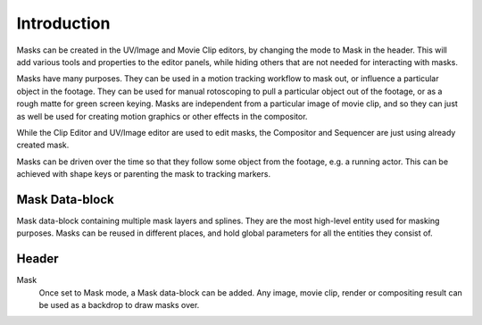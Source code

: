 
************
Introduction
************

Masks can be created in the UV/Image and Movie Clip editors, by changing the mode to Mask in the header.
This will add various tools and properties to the editor panels,
while hiding others that are not needed for interacting with masks.

Masks have many purposes. They can be used in a motion tracking workflow to mask out,
or influence a particular object in the footage.
They can be used for manual rotoscoping to pull a particular object out of the footage,
or as a rough matte for green screen keying. Masks are independent from a particular image of movie clip,
and so they can just as well be used for creating motion graphics or other effects in the compositor.

While the Clip Editor and UV/Image editor are used to edit masks,
the Compositor and Sequencer are just using already created mask.

Masks can be driven over the time so that they follow some object from the footage,
e.g. a running actor. This can be achieved with shape keys or parenting the mask to tracking markers.


Mask Data-block
===============

Mask data-block containing multiple mask layers and splines.
They are the most high-level entity used for masking purposes.
Masks can be reused in different places, and hold global parameters for all the entities they consist of.


Header
======

Mask
   Once set to Mask mode, a Mask data-block can be added.
   Any image, movie clip, render or compositing result can be used as a backdrop to draw masks over.
